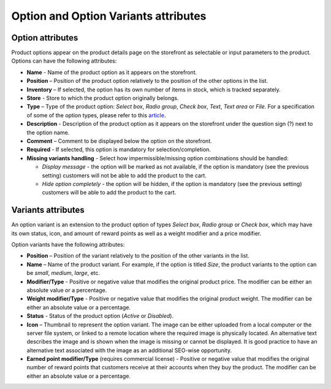 *************************************
Option and Option Variants attributes
*************************************

Option attributes
*****************

Product options appear on the product details page on the storefront as selectable or input parameters to the product. Options can have the following attributes:

*	**Name** - Name of the product option as it appears on the storefront.
*	**Position** – Position of the product option relatively to the position of the other options in the list.
*	**Inventory** – If selected, the option has its own number of items in stock, which is tracked separately.
*	**Store** - Store to which the product option originally belongs.
*	**Type** – Type of the product option: *Select box*, *Radio group*, *Check box*, *Text*, *Text area* or *File*. For a specification of some of the option types, please refer to this `article <http://kb2.cs-cart.com/settings-text-option>`_.
*	**Description** - Description of the product option as it appears on the storefront under the question sign (?) next to the option name.
*	**Comment** – Comment to be displayed below the option on the storefront.
*	**Required** - If selected, this option is mandatory for selection/completion.
*	**Missing variants handling** - Select how impermissible/missing option combinations should be handled:

	*	*Display message* - the option will be marked as not available, if the option is mandatory (see the previous setting) customers will not be able to add the product to the cart.
	*	*Hide option completely* - the option will be hidden, if the option is mandatory (see the previous setting) customers will be able to add the product to the cart.

Variants attributes
*******************

An option variant is an extension to the product option of types *Select box*, *Radio group* or *Check box*, which may have its own status, icon, and amount of reward points as well as a weight modifier and a price modifier.

Option variants have the following attributes:

*	**Position** – Position of the variant relatively to the position of the other variants in the list.
*	**Name** – Name of the product variant. For example, if the option is titled *Size*, the product variants to the option can be *small*, *medium*, *large*, etc.
*	**Modifier/Type** - Positive or negative value that modifies the original product price. The modifier can be either an absolute value or a percentage.
*	**Weight modifier/Type** - Positive or negative value that modifies the original product weight. The modifier can be either an absolute value or a percentage.
*	**Status** - Status of the product option (*Active* or *Disabled*).
*	**Icon** – Thumbnail to represent the option variant. The image can be either uploaded from a local computer or the server file system, or linked to a remote location where the required image is physically located.
	An alternative text describes the image and is shown when the image is missing or cannot be displayed. It is good practice to have an alternative text associated with the image as an additional SEO-wise opportunity.

*	**Earned point modifier/Type** (requires commercial license) - Positive or negative value that modifies the original number of reward points that customers receive at their accounts when they buy the product. The modifier can be either an absolute value or a percentage.
